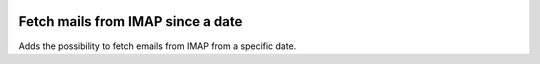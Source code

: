 .. image:: https://img.shields.io/badge/license-AGPL--3-blue.png
   :target: https://www.gnu.org/licenses/agpl
   :alt: License: AGPL-3

Fetch mails from IMAP since a date
==================================
Adds the possibility to fetch emails from IMAP from a specific date.
